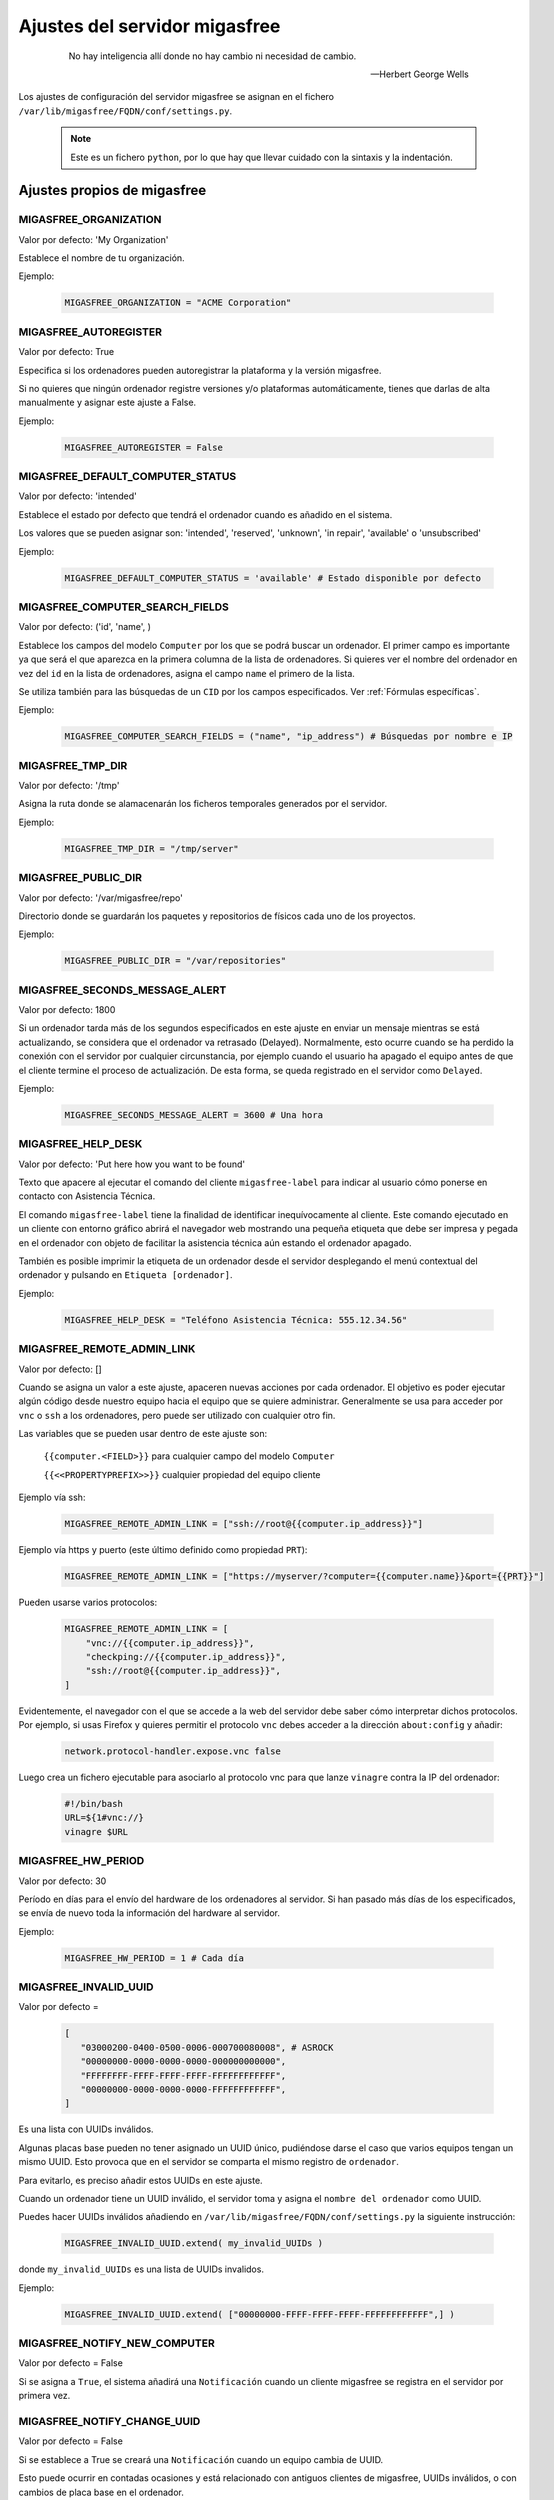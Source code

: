 .. _`Ajustes del servidor migasfree`:

==============================
Ajustes del servidor migasfree
==============================

 .. epigraph::

   No hay inteligencia allí donde no hay cambio ni necesidad de cambio.

   -- Herbert George Wells


Los ajustes de configuración del servidor migasfree se asignan en el
fichero ``/var/lib/migasfree/FQDN/conf/settings.py``.

   .. note::
      Este es un fichero ``python``, por lo que hay que llevar cuidado con
      la sintaxis y la indentación.

Ajustes propios de migasfree
============================

MIGASFREE_ORGANIZATION
----------------------

Valor por defecto: 'My Organization'

Establece el nombre de tu organización.

Ejemplo:

  .. code-block:: none

    MIGASFREE_ORGANIZATION = "ACME Corporation"

MIGASFREE_AUTOREGISTER
----------------------

Valor por defecto:  True

Especifica si los ordenadores pueden autoregistrar la plataforma y
la versión migasfree.

Si no quieres que ningún ordenador registre versiones y/o plataformas
automáticamente, tienes que darlas de alta manualmente y asignar este ajuste a
False.

Ejemplo:

  .. code-block:: none

    MIGASFREE_AUTOREGISTER = False


.. _`MIGASFREE_DEFAULT_COMPUTER_STATUS`:

MIGASFREE_DEFAULT_COMPUTER_STATUS
---------------------------------
Valor por defecto: 'intended'

Establece el estado por defecto que tendrá el ordenador cuando es añadido en el
sistema.

Los valores que se pueden asignar son: 'intended', 'reserved', 'unknown',
'in repair', 'available' o 'unsubscribed'

Ejemplo:

  .. code-block:: none

    MIGASFREE_DEFAULT_COMPUTER_STATUS = 'available' # Estado disponible por defecto


.. _`MIGASFREE_COMPUTER_SEARCH_FIELDS`:

MIGASFREE_COMPUTER_SEARCH_FIELDS
--------------------------------

Valor por defecto: ('id', 'name', )

Establece los campos del modelo ``Computer`` por los que se podrá buscar
un ordenador. El primer campo es importante ya que será el que aparezca
en la primera columna de  la lista de ordenadores. Si quieres ver el nombre
del ordenador en vez del ``id`` en la lista de ordenadores, asigna el campo
``name`` el primero de la lista.

Se utiliza también para las búsquedas de un ``CID`` por los campos especificados.
Ver :ref:`Fórmulas específicas`.

Ejemplo:

  .. code-block:: none

    MIGASFREE_COMPUTER_SEARCH_FIELDS = ("name", "ip_address") # Búsquedas por nombre e IP

MIGASFREE_TMP_DIR
-----------------

Valor por defecto: '/tmp'

Asigna la ruta donde se alamacenarán los ficheros temporales generados
por el servidor.

Ejemplo:

  .. code-block:: none

    MIGASFREE_TMP_DIR = "/tmp/server"

MIGASFREE_PUBLIC_DIR
--------------------

Valor por defecto: '/var/migasfree/repo'

Directorio donde se guardarán los paquetes y repositorios de físicos cada uno de los
proyectos.

Ejemplo:

  .. code-block:: none

    MIGASFREE_PUBLIC_DIR = "/var/repositories"


MIGASFREE_SECONDS_MESSAGE_ALERT
-------------------------------

Valor por defecto: 1800

Si un ordenador tarda más de los segundos especificados en este ajuste
en enviar un mensaje mientras se está actualizando, se considera que el
ordenador va retrasado (Delayed). Normalmente, esto ocurre cuando se ha perdido
la conexión con el servidor por cualquier circunstancia, por ejemplo cuando el
usuario ha apagado el equipo antes de que el cliente termine el proceso de
actualización. De esta forma, se queda registrado en el servidor como ``Delayed``.

.. only:: not latex

   .. figure:: graphics/chapter16/delayed.png
      :scale: 80
      :alt: Un equipo pasando a retrasado

      figura 16.1.  Un equipo pasando a retrasado.


.. only:: latex

   .. figure:: graphics/chapter16/delayed.png
      :scale: 80
      :alt:  Un equipo pasando a retrasado

      Un equipo pasando a retrasado.

Ejemplo:

  .. code-block:: none

    MIGASFREE_SECONDS_MESSAGE_ALERT = 3600 # Una hora

MIGASFREE_HELP_DESK
-------------------

Valor por defecto: 'Put here how you want to be found'

Texto que apacere al ejecutar el comando del cliente ``migasfree-label`` para
indicar al usuario cómo ponerse en contacto con Asistencia Técnica.

El comando ``migasfree-label`` tiene la finalidad de identificar inequívocamente
al cliente. Este comando ejecutado en un cliente con entorno gráfico abrirá el
navegador web mostrando una pequeña etiqueta que debe ser impresa y pegada en el
ordenador con objeto de facilitar la asistencia técnica aún estando el ordenador
apagado.

También es posible imprimir la etiqueta de un ordenador desde el servidor
desplegando el menú contextual del ordenador y pulsando en
``Etiqueta [ordenador]``.

.. only:: not latex

   .. figure:: graphics/chapter16/helpdesk.png
      :scale: 100
      :alt: Comando migasfree-label

      figura 16.2. Comando migasfree-label.


.. only:: latex

   .. figure:: graphics/chapter16/helpdesk.png
      :scale: 50
      :alt: Comando migasfree-label.

      Comando migasfree-label.

Ejemplo:

  .. code-block:: none

    MIGASFREE_HELP_DESK = "Teléfono Asistencia Técnica: 555.12.34.56"

MIGASFREE_REMOTE_ADMIN_LINK
---------------------------

Valor por defecto: []

Cuando se asigna un valor a este ajuste, apaceren nuevas acciones por cada
ordenador. El objetivo es poder ejecutar algún código desde nuestro equipo hacia
el equipo que se quiere administrar. Generalmente se usa para acceder por ``vnc`` o ``ssh``
a los ordenadores, pero puede ser utilizado con cualquier otro fin.

.. only:: not latex

   .. figure:: graphics/chapter16/remoteadminlink.png
      :scale: 50
      :alt: MIGASFREE_REMOTE_ADMIN_LINK

      figura 16.3. MIGASFREE_REMOTE_ADMIN_LINK


.. only:: latex

   .. figure:: graphics/chapter16/remoteadminlink.png
      :scale: 100
      :alt: MIGASFREE_REMOTE_ADMIN_LINK

      MIGASFREE_REMOTE_ADMIN_LINK


Las variables que se pueden usar dentro de este ajuste son:

    ``{{computer.<FIELD>}}`` para cualquier campo del modelo ``Computer``

    ``{{<<PROPERTYPREFIX>>}}`` cualquier propiedad del equipo cliente

Ejemplo vía ssh:

  .. code-block:: none

    MIGASFREE_REMOTE_ADMIN_LINK = ["ssh://root@{{computer.ip_address}}"]

Ejemplo vía https y puerto (este último definido como propiedad ``PRT``):

  .. code-block:: none

    MIGASFREE_REMOTE_ADMIN_LINK = ["https://myserver/?computer={{computer.name}}&port={{PRT}}"]

Pueden usarse varios protocolos:

  .. code-block:: none

    MIGASFREE_REMOTE_ADMIN_LINK = [
        "vnc://{{computer.ip_address}}",
        "checkping://{{computer.ip_address}}",
        "ssh://root@{{computer.ip_address}}",
    ]

Evidentemente, el navegador con el que se accede a la web del servidor debe saber
cómo interpretar dichos protocolos. Por ejemplo, si usas Firefox y quieres
permitir el protocolo ``vnc`` debes acceder a la dirección ``about:config`` y añadir:

  .. code-block:: none

    network.protocol-handler.expose.vnc false

Luego crea un fichero ejecutable para asociarlo al protocolo vnc para que lanze
``vinagre`` contra la IP del ordenador:

  .. code-block:: none

    #!/bin/bash
    URL=${1#vnc://}
    vinagre $URL


MIGASFREE_HW_PERIOD
-------------------

Valor por defecto: 30

Período en días para el envío del hardware de los ordenadores al
servidor. Si han pasado más días de los especificados, se envía de nuevo
toda la información del hardware al servidor.

Ejemplo:

  .. code-block:: none

    MIGASFREE_HW_PERIOD = 1 # Cada día

MIGASFREE_INVALID_UUID
----------------------

Valor por defecto =

  .. code-block:: none

     [
        "03000200-0400-0500-0006-000700080008", # ASROCK
        "00000000-0000-0000-0000-000000000000",
        "FFFFFFFF-FFFF-FFFF-FFFF-FFFFFFFFFFFF",
        "00000000-0000-0000-0000-FFFFFFFFFFFF",
     ]

Es una lista con UUIDs inválidos.

Algunas placas base pueden no tener asignado un UUID único, pudiéndose darse
el caso que varios equipos tengan un mismo UUID. Esto provoca que en el servidor
se comparta el mismo registro de ``ordenador``.

Para evitarlo, es preciso añadir estos UUIDs en este ajuste.

Cuando un ordenador tiene un UUID inválido, el servidor toma y asigna el ``nombre
del ordenador`` como UUID.

Puedes hacer UUIDs inválidos añadiendo en ``/var/lib/migasfree/FQDN/conf/settings.py``
la siguiente instrucción:

  .. code-block:: none

    MIGASFREE_INVALID_UUID.extend( my_invalid_UUIDs )

donde ``my_invalid_UUIDs`` es una lista de UUIDs invalidos.

Ejemplo:

  .. code-block:: none

    MIGASFREE_INVALID_UUID.extend( ["00000000-FFFF-FFFF-FFFF-FFFFFFFFFFFF",] )

MIGASFREE_NOTIFY_NEW_COMPUTER
-----------------------------

Valor por defecto = False

Si se asigna a ``True``, el sistema añadirá una ``Notificación`` cuando un
cliente migasfree se registra en el servidor por primera vez.

MIGASFREE_NOTIFY_CHANGE_UUID
----------------------------

Valor por defecto = False

Si se establece a True se creará una ``Notificación`` cuando un equipo cambia
de UUID.

Esto puede ocurrir en contadas ocasiones y está relacionado con antiguos
clientes de migasfree, UUIDs inválidos, o con cambios de placa base en el
ordenador.

MIGASFREE_NOTIFY_CHANGE_NAME
----------------------------

Valor por defecto = False

Si se establece a True, se creará una ``Notificación`` cuando se detecta que un
ordenador ha cambiado de nombre.

Este ajuste puede resultar útil para detectar UUIDs no únicos.


MIGASFREE_NOTIFY_CHANGE_IP
--------------------------

Valor por defecto = False

Si se establece a True se creará una ``Notificación`` cuando un ordenador cambia
de ip.

Este ajuste puede resultar útil para detectar UUIDs no únicos.

   .. note::
       No actives este ajuste si tienes ordenadores con IP dinámica, ya que se
       crearán demasiadas notificaciones irrelevantes.


Ajustes de Django
=================

Los `ajustes de Django`__ también pueden ser modificados para
adaptar el funcionamiento del servidor añadiendo el ajuste en el fichero
``/var/lib/migasfree/FQDN/conf/settings.py``.

__ https://docs.djangoproject.com/en/dev/ref/settings/

El más importante de este tipo de ajustes es:

DATABASES
---------

Valor por defecto:

  .. code-block:: none

    DATABASES = {
        'default': {
            'ENGINE': 'django.db.backends.postgresql_psycopg2',
            'NAME': 'migasfree',
            'USER': 'migasfree',
            'PASSWORD': 'migasfree',
            'HOST': '',
            'PORT': '',
        }
    }
